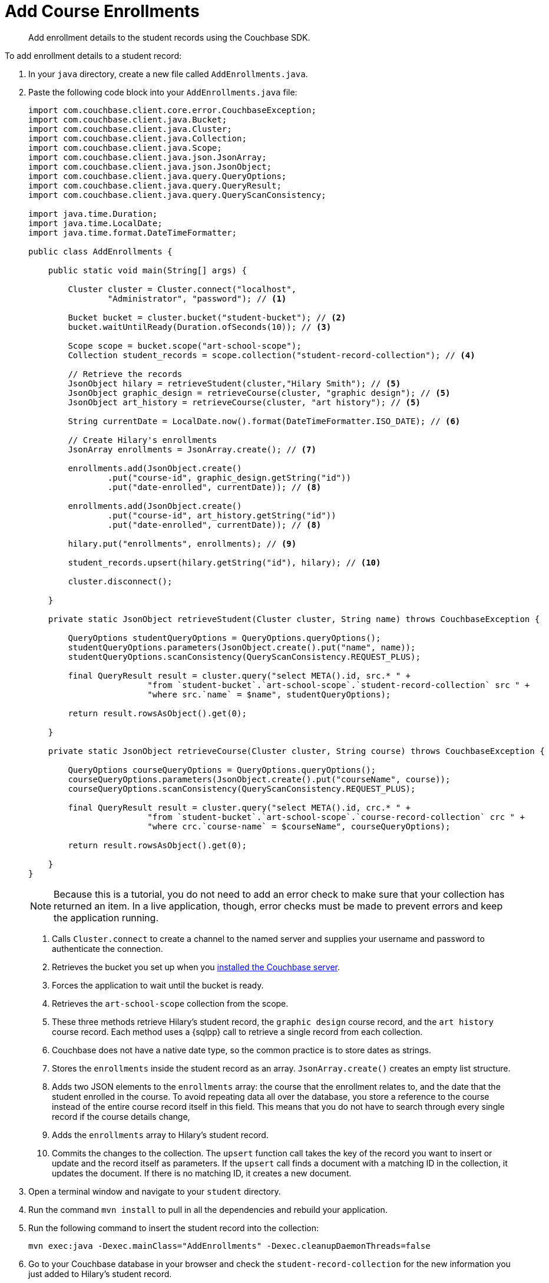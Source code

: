 = Add Course Enrollments
:description: Add enrollment details to the student records using the Couchbase SDK.
:page-topic-type: tutorial
:page-pagination: full
:page-toclevels: 2
:imagesdir: ../../images
:page-aliases: adding-course-enrollments.adoc

[abstract]
{description}

To add enrollment details to a student record:

. In your `java` directory, create a new file called `AddEnrollments.java`.
. Paste the following code block into your `AddEnrollments.java` file:
+
[source, java]
----
import com.couchbase.client.core.error.CouchbaseException;
import com.couchbase.client.java.Bucket;
import com.couchbase.client.java.Cluster;
import com.couchbase.client.java.Collection;
import com.couchbase.client.java.Scope;
import com.couchbase.client.java.json.JsonArray;
import com.couchbase.client.java.json.JsonObject;
import com.couchbase.client.java.query.QueryOptions;
import com.couchbase.client.java.query.QueryResult;
import com.couchbase.client.java.query.QueryScanConsistency;

import java.time.Duration;
import java.time.LocalDate;
import java.time.format.DateTimeFormatter;

public class AddEnrollments {

    public static void main(String[] args) {

        Cluster cluster = Cluster.connect("localhost",
                "Administrator", "password"); // <1>    

        Bucket bucket = cluster.bucket("student-bucket"); // <2>
        bucket.waitUntilReady(Duration.ofSeconds(10)); // <3>    

        Scope scope = bucket.scope("art-school-scope");
        Collection student_records = scope.collection("student-record-collection"); // <4>    

        // Retrieve the records
        JsonObject hilary = retrieveStudent(cluster,"Hilary Smith"); // <5>    
        JsonObject graphic_design = retrieveCourse(cluster, "graphic design"); // <5>    
        JsonObject art_history = retrieveCourse(cluster, "art history"); // <5>    

        String currentDate = LocalDate.now().format(DateTimeFormatter.ISO_DATE); // <6>     

        // Create Hilary's enrollments
        JsonArray enrollments = JsonArray.create(); // <7>     

        enrollments.add(JsonObject.create()
                .put("course-id", graphic_design.getString("id"))
                .put("date-enrolled", currentDate)); // <8>    

        enrollments.add(JsonObject.create()
                .put("course-id", art_history.getString("id"))
                .put("date-enrolled", currentDate)); // <8>    

        hilary.put("enrollments", enrollments); // <9>     

        student_records.upsert(hilary.getString("id"), hilary); // <10>    

        cluster.disconnect();

    }

    private static JsonObject retrieveStudent(Cluster cluster, String name) throws CouchbaseException {

        QueryOptions studentQueryOptions = QueryOptions.queryOptions();
        studentQueryOptions.parameters(JsonObject.create().put("name", name));
        studentQueryOptions.scanConsistency(QueryScanConsistency.REQUEST_PLUS);

        final QueryResult result = cluster.query("select META().id, src.* " +
                        "from `student-bucket`.`art-school-scope`.`student-record-collection` src " +
                        "where src.`name` = $name", studentQueryOptions);

        return result.rowsAsObject().get(0);

    }

    private static JsonObject retrieveCourse(Cluster cluster, String course) throws CouchbaseException {

        QueryOptions courseQueryOptions = QueryOptions.queryOptions();
        courseQueryOptions.parameters(JsonObject.create().put("courseName", course));
        courseQueryOptions.scanConsistency(QueryScanConsistency.REQUEST_PLUS);

        final QueryResult result = cluster.query("select META().id, crc.* " +
                        "from `student-bucket`.`art-school-scope`.`course-record-collection` crc " +
                        "where crc.`course-name` = $courseName", courseQueryOptions);

        return result.rowsAsObject().get(0);

    }
}
----
+
NOTE: Because this is a tutorial, you do not need to add an error check to make sure that your collection has returned an item.
In a live application, though, error checks must be made to prevent errors and keep the application running.
+
<1> Calls `Cluster.connect` to create a channel to the named server and supplies your username and password to authenticate the connection.
<2> Retrieves the bucket you set up when you xref:tutorial-install-server.adoc[installed the Couchbase server].
<3> Forces the application to wait until the bucket is ready.
<4> Retrieves the `art-school-scope` collection from the scope.
<5> These three methods retrieve Hilary's student record, the `graphic design` course record, and the `art history` course record.
Each method uses a {sqlpp} call to retrieve a single record from each collection.
<6> Couchbase does not have a native date type, so the common practice is to store dates as strings.
<7> Stores the `enrollments` inside the student record as an array.
`JsonArray.create()` creates an empty list structure.
<8> Adds two JSON elements to the `enrollments` array: the course that the enrollment relates to, and the date that the student enrolled in the course. 
To avoid repeating data all over the database, you store a reference to the course instead of the entire course record itself in this field.
This means that you do not have to search through every single record if the course details change, 
<9> Adds the `enrollments` array to Hilary's student record.
<10> Commits the changes to the collection.
The `upsert` function call takes the key of the record you want to insert or update and the record itself as parameters.
If the `upsert` call finds a document with a matching ID in the collection, it updates the document. 
If there is no matching ID, it creates a new document.
+
. Open a terminal window and navigate to your `student` directory.
. Run the command `mvn install` to pull in all the dependencies and rebuild your application.
. Run the following command to insert the student record into the collection:
+
[source, sh]
----
mvn exec:java -Dexec.mainClass="AddEnrollments" -Dexec.cleanupDaemonThreads=false
----
+
. Go to your Couchbase database in your browser and check the `student-record-collection` for the new information you just added to Hilary's student record.
+
image::updated-student-record.png[alt="Updated student record with course enrollment"]

If you have issues with your connection, check out the xref:tutorial-troubleshooting[troubleshooting page].

== Next Steps

Now that you have finished following the Student Record System tutorial, you can explore Couchbase by checking out the xref:server:guides:intro.adoc[developer guides], learning more about the xref:java-sdk:hello-world:overview.adoc[Couchbase Java SDK], and learning more about the xref:server:learn:architecture-overview.adoc[Couchbase Server architecture].
